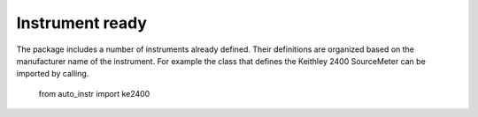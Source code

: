 Instrument ready
----------------
The package includes a number of instruments already defined. 
Their definitions are organized based on the manufacturer name of the instrument. 
For example the class that defines the Keithley 2400 SourceMeter can be imported by calling.

	from auto_instr import ke2400


